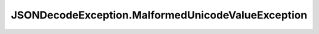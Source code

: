 .. java:import:: java.io IOException

JSONDecodeException.MalformedUnicodeValueException
==================================================

.. java:package:: com.chelseaurquhart.securejson
   :noindex:

.. java:type:: public static class MalformedUnicodeValueException extends JSONDecodeException
   :outertype: JSONDecodeException

   Exception indicating that a character in the input sequence is invalid.

